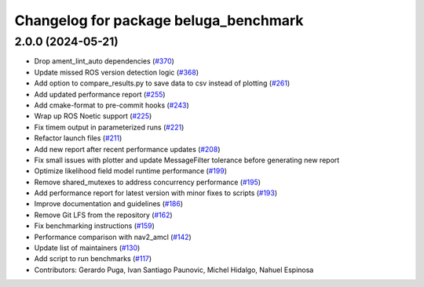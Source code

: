 ^^^^^^^^^^^^^^^^^^^^^^^^^^^^^^^^^^^^^^
Changelog for package beluga_benchmark
^^^^^^^^^^^^^^^^^^^^^^^^^^^^^^^^^^^^^^

2.0.0 (2024-05-21)
------------------
* Drop ament_lint_auto dependencies (`#370 <https://github.com/Ekumen-OS/beluga/issues/370>`_)
* Update missed ROS version detection logic (`#368 <https://github.com/Ekumen-OS/beluga/issues/368>`_)
* Add option to compare_results.py to save data to csv instead of plotting (`#261 <https://github.com/Ekumen-OS/beluga/issues/261>`_)
* Add updated performance report (`#255 <https://github.com/Ekumen-OS/beluga/issues/255>`_)
* Add cmake-format to pre-commit hooks (`#243 <https://github.com/Ekumen-OS/beluga/issues/243>`_)
* Wrap up ROS Noetic support (`#225 <https://github.com/Ekumen-OS/beluga/issues/225>`_)
* Fix timem output in parameterized runs (`#221 <https://github.com/Ekumen-OS/beluga/issues/221>`_)
* Refactor launch files (`#211 <https://github.com/Ekumen-OS/beluga/issues/211>`_)
* Add new report after recent performance updates (`#208 <https://github.com/Ekumen-OS/beluga/issues/208>`_)
* Fix small issues with plotter and update MessageFilter tolerance before generating new report
* Optimize likelihood field model runtime performance (`#199 <https://github.com/Ekumen-OS/beluga/issues/199>`_)
* Remove shared_mutexes to address concurrency performance (`#195 <https://github.com/Ekumen-OS/beluga/issues/195>`_)
* Add performance report for latest version with minor fixes to scripts (`#193 <https://github.com/Ekumen-OS/beluga/issues/193>`_)
* Improve documentation and guidelines (`#186 <https://github.com/Ekumen-OS/beluga/issues/186>`_)
* Remove Git LFS from the repository (`#162 <https://github.com/Ekumen-OS/beluga/issues/162>`_)
* Fix benchmarking instructions (`#159 <https://github.com/Ekumen-OS/beluga/issues/159>`_)
* Performance comparison with nav2_amcl (`#142 <https://github.com/Ekumen-OS/beluga/issues/142>`_)
* Update list of maintainers (`#130 <https://github.com/Ekumen-OS/beluga/issues/130>`_)
* Add script to run benchmarks (`#117 <https://github.com/Ekumen-OS/beluga/issues/117>`_)

* Contributors: Gerardo Puga, Ivan Santiago Paunovic, Michel Hidalgo, Nahuel Espinosa

